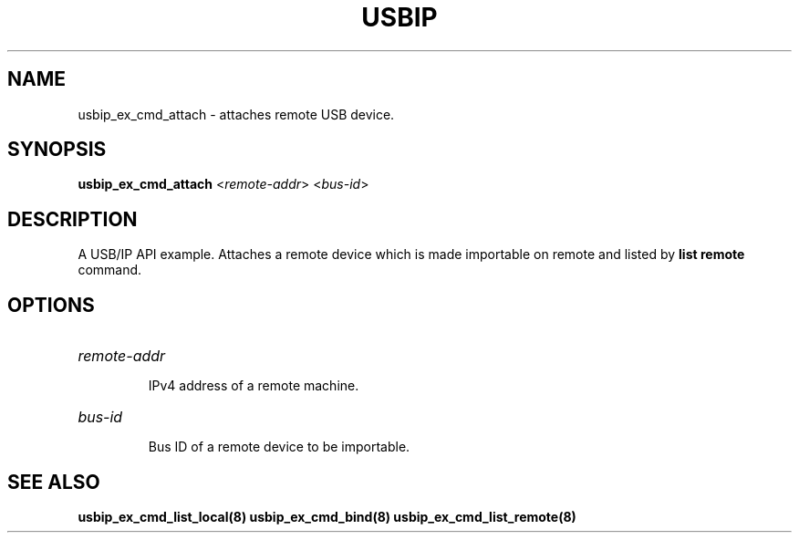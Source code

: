 .TH USBIP "8" "May 2016" "usbip" "System Administration Utilities"
.SH NAME
usbip_ex_cmd_attach \- attaches remote USB device.
.SH SYNOPSIS
.B usbip_ex_cmd_attach
<\fIremote-addr\fR> <\fIbus-id\fR>

.SH DESCRIPTION
A USB/IP API example. Attaches a remote device which is made importable on
remote and listed by \fBlist remote\fR command.

.SH OPTIONS
.HP
\fIremote-addr\fR
.IP
IPv4 address of a remote machine.
.PP

.HP
\fIbus-id\fR
.IP
Bus ID of a remote device to be importable.
.PP

.SH "SEE ALSO"
\fBusbip_ex_cmd_list_local\fP\fB(8)\fB\fP
\fBusbip_ex_cmd_bind\fP\fB(8)\fB\fP
\fBusbip_ex_cmd_list_remote\fP\fB(8)\fB\fP
